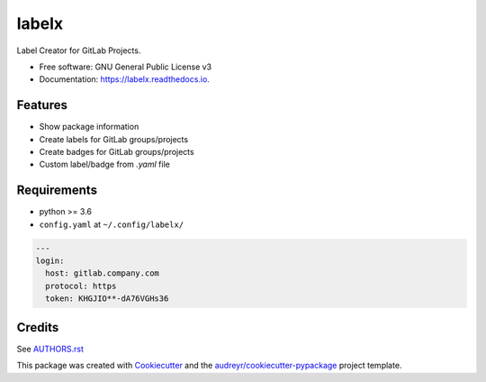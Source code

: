 ======
labelx
======


.. image:: https://img.shields.io/pypi/v/labelx.svg
        :target: https://pypi.python.org/pypi/labelx

.. image:: https://readthedocs.org/projects/labelx/badge/?version=latest
        :target: https://labelx.readthedocs.io/en/latest/?badge=latest
        :alt: Documentation Status




Label Creator for GitLab Projects.


* Free software: GNU General Public License v3
* Documentation: https://labelx.readthedocs.io.


Features
--------

* Show package information
* Create labels for GitLab groups/projects
* Create badges for GitLab groups/projects
* Custom label/badge from `.yaml` file

Requirements
------------

* python >= 3.6
* ``config.yaml`` at ``~/.config/labelx/``

.. code-block:: yaml

   ---
   login:
     host: gitlab.company.com
     protocol: https
     token: KHGJIO**-dA76VGHs36

Credits
-------

See `AUTHORS.rst <AUTHORS.rst>`_

This package was created with Cookiecutter_ and the `audreyr/cookiecutter-pypackage`_ project template.

.. _Cookiecutter: https://github.com/audreyr/cookiecutter
.. _`audreyr/cookiecutter-pypackage`: https://github.com/audreyr/cookiecutter-pypackage
